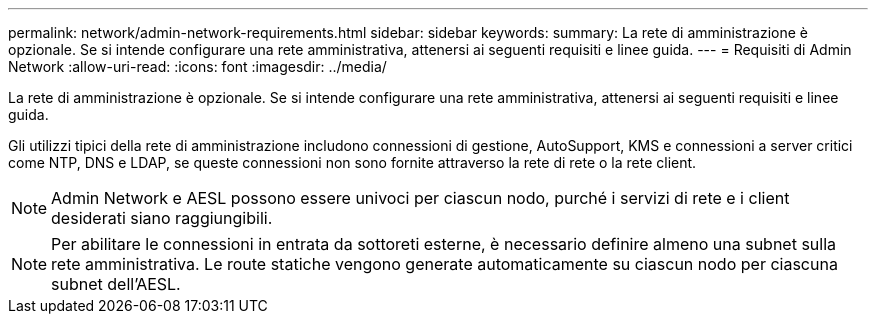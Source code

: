 ---
permalink: network/admin-network-requirements.html 
sidebar: sidebar 
keywords:  
summary: La rete di amministrazione è opzionale. Se si intende configurare una rete amministrativa, attenersi ai seguenti requisiti e linee guida. 
---
= Requisiti di Admin Network
:allow-uri-read: 
:icons: font
:imagesdir: ../media/


[role="lead"]
La rete di amministrazione è opzionale. Se si intende configurare una rete amministrativa, attenersi ai seguenti requisiti e linee guida.

Gli utilizzi tipici della rete di amministrazione includono connessioni di gestione, AutoSupport, KMS e connessioni a server critici come NTP, DNS e LDAP, se queste connessioni non sono fornite attraverso la rete di rete o la rete client.


NOTE: Admin Network e AESL possono essere univoci per ciascun nodo, purché i servizi di rete e i client desiderati siano raggiungibili.


NOTE: Per abilitare le connessioni in entrata da sottoreti esterne, è necessario definire almeno una subnet sulla rete amministrativa. Le route statiche vengono generate automaticamente su ciascun nodo per ciascuna subnet dell'AESL.
